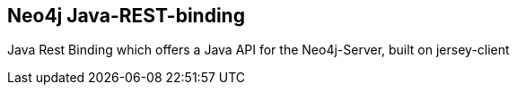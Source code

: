 == Neo4j Java-REST-binding
:type: app
:path: /c/app/java_rest_binding
:author: @mesirii
:url: https://github.com/neo4j/java-rest-binding

Java Rest Binding which offers a Java API for the Neo4j-Server, built on jersey-client